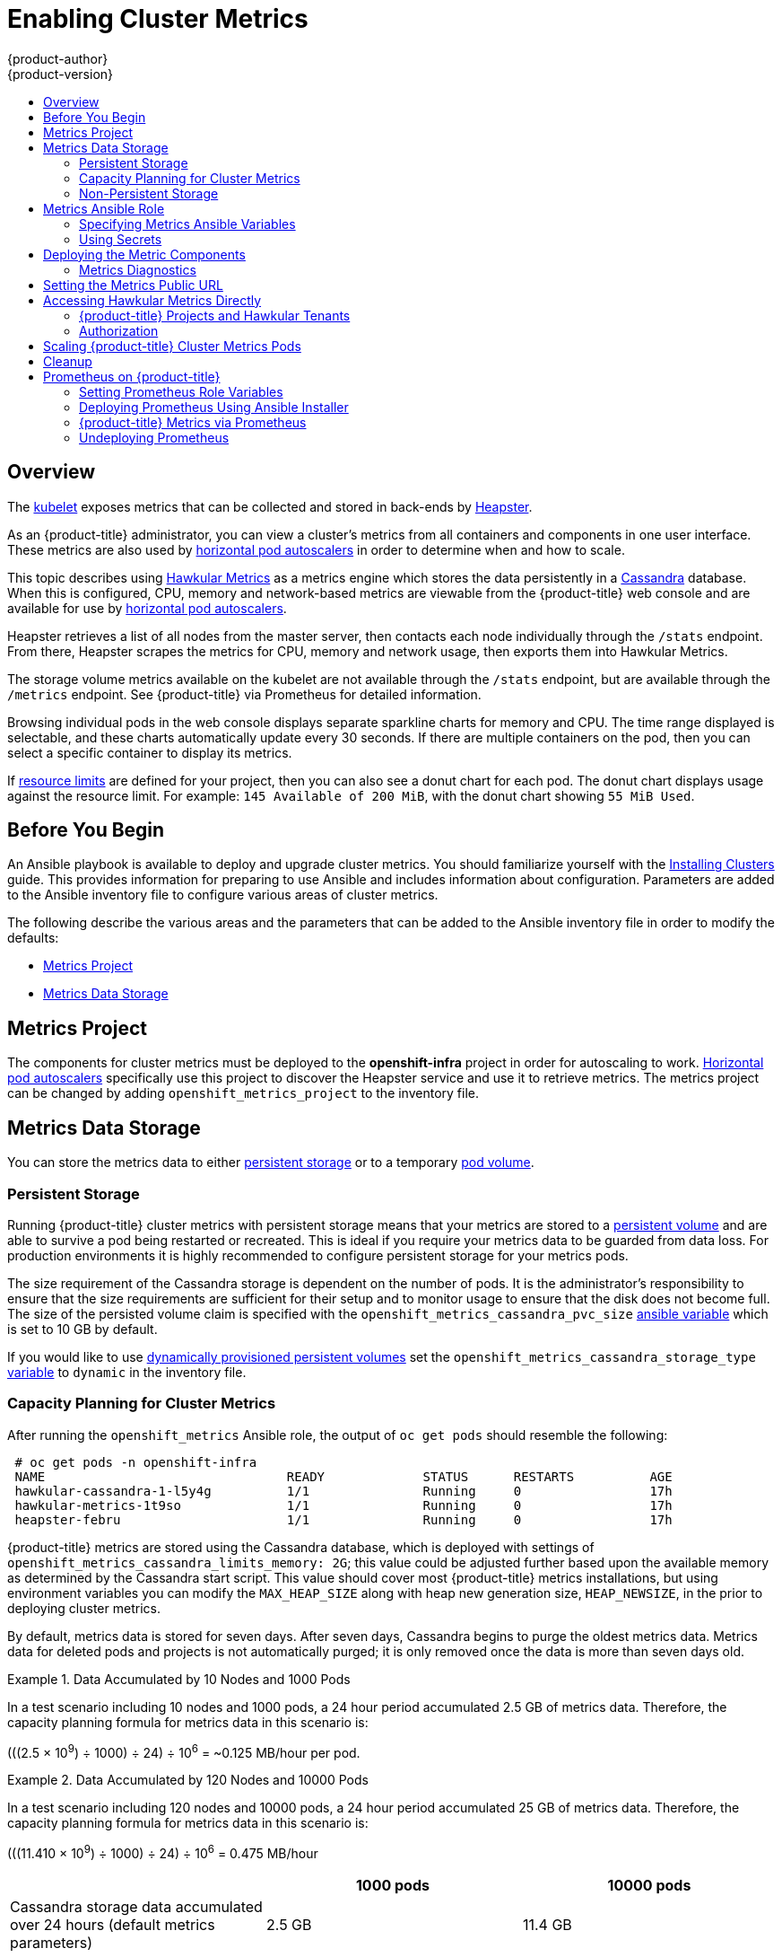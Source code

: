 [[install-config-cluster-metrics]]
= Enabling Cluster Metrics
{product-author}
{product-version}
:data-uri:
:icons:
:experimental:
:toc: macro
:toc-title:
:prewrap!:

toc::[]

== Overview

The
xref:../architecture/infrastructure_components/kubernetes_infrastructure.adoc#kubelet[kubelet]
exposes metrics that can be collected and stored in back-ends by
link:https://github.com/GoogleCloudPlatform/heapster[Heapster].

As an {product-title} administrator, you can view a cluster's metrics from all
containers and components in one user interface. These metrics are also used by
xref:../dev_guide/pod_autoscaling.adoc#dev-guide-pod-autoscaling[horizontal pod
autoscalers] in order to determine when and how to scale.

This topic describes using
link:https://github.com/hawkular/hawkular-metrics[Hawkular Metrics] as a metrics
engine which stores the data persistently in a
link:http://cassandra.apache.org/[Cassandra] database. When this is configured,
CPU, memory and network-based metrics are viewable from the {product-title} web
console and are available for use by
xref:../dev_guide/pod_autoscaling.adoc#dev-guide-pod-autoscaling[horizontal pod
autoscalers].

Heapster retrieves a list of all nodes from the master server, then contacts
each node individually through the `/stats` endpoint. From there, Heapster
scrapes the metrics for CPU, memory and network usage, then exports them into
Hawkular Metrics.

The storage volume metrics available on the kubelet are not available through
the `/stats` endpoint, but are available through the `/metrics` endpoint. See
{product-title} via Prometheus for detailed information.

Browsing individual pods in the web console displays separate sparkline charts
for memory and CPU. The time range displayed is selectable, and these charts
automatically update every 30 seconds. If there are multiple containers on the
pod, then you can select a specific container to display its metrics.

If xref:../admin_guide/limits.adoc#admin-guide-limits[resource limits] are
defined for your project, then you can also see a donut chart for each pod. The
donut chart displays usage against the resource limit. For example: `145
Available of 200 MiB`, with the donut chart showing `55 MiB Used`.

ifdef::openshift-origin[]
For more information about the metrics integration, refer to the
link:https://github.com/openshift/origin-metrics[Origin Metrics] GitHub project.
endif::[]

[[cluster-metrics-before-you-begin]]
== Before You Begin

An Ansible playbook is available to deploy and upgrade cluster metrics. You
should familiarize yourself with the
xref:../install/index.adoc#install-planning[Installing Clusters] guide. This
provides information for preparing to use Ansible and includes information about
configuration. Parameters are added to the Ansible inventory file to configure
various areas of cluster metrics.

The following describe the various areas and the parameters that can be added to
the Ansible inventory file in order to modify the defaults:

- xref:../install_config/cluster_metrics.adoc#metrics-namespace[Metrics Project]
- xref:../install_config/cluster_metrics.adoc#metrics-data-storage[Metrics Data Storage]

[[metrics-namespace]]
== Metrics Project

The components for cluster metrics must be deployed to the *openshift-infra*
project in order for autoscaling to work.
xref:../dev_guide/pod_autoscaling.adoc#dev-guide-pod-autoscaling[Horizontal pod
autoscalers] specifically use this project to discover the Heapster service and
use it to retrieve metrics. The metrics project can be changed by adding
`openshift_metrics_project` to the inventory file.

[[metrics-data-storage]]
== Metrics Data Storage

You can store the metrics data to either
xref:../architecture/additional_concepts/storage.adoc#architecture-additional-concepts-storage[persistent
storage] or to a temporary xref:../dev_guide/volumes.adoc#dev-guide-volumes[pod
volume].

[[metrics-persistent-storage]]
=== Persistent Storage

Running {product-title} cluster metrics with persistent storage means that your
metrics are stored to a
xref:../architecture/additional_concepts/storage.adoc#persistent-volumes[persistent
volume] and are able to survive a pod being restarted or recreated. This is ideal
if you require your metrics data to be guarded from data loss. For production
environments it is highly recommended to configure persistent storage for your
metrics pods.

The size requirement of the Cassandra storage is dependent on the number of
pods. It is the administrator's responsibility to ensure that the size
requirements are sufficient for their setup and to monitor usage to ensure that
the disk does not become full. The size of the persisted volume claim is
specified with the `openshift_metrics_cassandra_pvc_size`
xref:../install_config/cluster_metrics.adoc#metrics-ansible-variables[ansible
variable] which is set to 10 GB by default.

If you would like to use xref:../install_config/persistent_storage/dynamically_provisioning_pvs.adoc#install-config-persistent-storage-dynamically-provisioning-pvs[dynamically provisioned persistent volumes] set the `openshift_metrics_cassandra_storage_type`
xref:../install_config/cluster_metrics.adoc#metrics-ansible-variables[variable]
to `dynamic` in the inventory file.

[[capacity-planning-for-openshift-metrics]]
=== Capacity Planning for Cluster Metrics

After running the `openshift_metrics` Ansible role, the output of `oc get pods`
should resemble the following:

----
 # oc get pods -n openshift-infra
 NAME                                READY             STATUS      RESTARTS          AGE
 hawkular-cassandra-1-l5y4g          1/1               Running     0                 17h
 hawkular-metrics-1t9so              1/1               Running     0                 17h
 heapster-febru                      1/1               Running     0                 17h
----

{product-title} metrics are stored using the Cassandra database, which is
deployed with settings of `openshift_metrics_cassandra_limits_memory: 2G`; this
value could be adjusted further based upon the available memory as determined by
the Cassandra start script. This value should cover most {product-title} metrics
installations, but using environment variables you can modify the `MAX_HEAP_SIZE`
along with heap new generation size, `HEAP_NEWSIZE`, in the
ifdef::openshift-origin[]
link:https://github.com/openshift/origin-metrics/blob/master/cassandra/Dockerfile[Cassandra Dockerfile]
endif::openshift-origin[]
ifdef::openshift-enterprise[]
Cassandra Dockerfile
endif::openshift-enterprise[]
prior to deploying cluster metrics.

By default, metrics data is stored for seven days. After seven days, Cassandra
begins to purge the oldest metrics data. Metrics data for deleted pods and
projects is not automatically purged; it is only removed once the data is more
than seven days old.

.Data Accumulated by 10 Nodes and 1000 Pods
====
In a test scenario including 10 nodes and 1000 pods, a 24 hour period
accumulated 2.5 GB of metrics data. Therefore, the capacity planning formula for
metrics data in this scenario is:

(((2.5 × 10^9^) ÷ 1000) ÷ 24) ÷ 10^6^ = ~0.125 MB/hour per pod.
====

.Data Accumulated by 120 Nodes and 10000 Pods
====
In a test scenario including 120 nodes and 10000 pods, a 24 hour period
accumulated 25 GB of metrics data. Therefore, the capacity planning formula for
metrics data in this scenario is:

(((11.410 × 10^9^) ÷ 1000) ÷ 24) ÷ 10^6^ = 0.475 MB/hour
====

|===
| |1000 pods| 10000 pods

|Cassandra storage data accumulated over 24 hours (default metrics parameters)
|2.5 GB
|11.4 GB
|===

ifdef::openshift-origin[]
These two test cases are presented on the following graph:

image::https://raw.githubusercontent.com/ekuric/openshift/master/metrics/1_10kpods.png[1000 pods versus 10000 pods monitored during 24 hours]
endif::openshift-origin[]

If the default value of 7 days for `openshift_metrics_duration` and 30 seconds for
`openshift_metrics_resolution` are preserved, then weekly storage requirements for the Cassandra pod would be:

|===
| |1000 pods | 10000 pods

|Cassandra storage data accumulated over seven days (default metrics parameters)
|20 GB
|90 GB
|===

In the previous table, an additional 10 percent was added to the expected
storage space as a buffer for unexpected monitored pod usage.

[WARNING]
====
If the Cassandra persisted volume runs out of sufficient space, then data loss
occurs.
====

For cluster metrics to work with persistent storage, ensure that the persistent
volume has the *ReadWriteOnce* access mode. If this mode is not active, then the
persistent volume claim cannot locate the persistent volume, and Cassandra fails
to start.

To use persistent storage with the metric components, ensure that a
xref:../architecture/additional_concepts/storage.adoc#persistent-volumes[persistent volume] of
sufficient size is available. The creation of
xref:../architecture/additional_concepts/storage.adoc#persistent-volume-claims[persistent volume claims] is handled by
the OpenShift Ansible `openshift_metrics` role.

{product-title} metrics also supports dynamically-provisioned persistent volumes.
To use this feature with {product-title} metrics, it is necessary to set the value
of `openshift_metrics_cassandra_storage_type` to `dynamic`.
You can use EBS, GCE, and Cinder storage back-ends to
xref:../install_config/persistent_storage/dynamically_provisioning_pvs.adoc#install-config-persistent-storage-dynamically-provisioning-pvs[dynamically provision persistent volumes].

For information on configuring the performance and scaling the cluster metrics
pods, see the
xref:../scaling_performance/scaling_cluster_metrics.adoc#scaling-performance-cluster-metrics[Scaling
Cluster Metrics] topic.

.Cassandra Database storage requirements based on number of nodes/pods in the cluster
[options="header"]
|===
|Number of Nodes |Number of Pods |Cassandra Storage growth speed |Cassandra storage growth per day |Cassandra storage growth per week

|210
|10500
|500 MB per hour
|15 GB
|75 GB

|990
|11000
|1 GB per hour
|30 GB
|210 GB
|===

In the above calculation, approximately 20 percent of the expected size was added as
overhead to ensure that the storage requirements do not exceed calculated value.

If the `METRICS_DURATION` and `METRICS_RESOLUTION` values are kept at the
default (`7` days and `15` seconds respectively), it is safe to plan Cassandra
storage size requrements for week, as in the values above.


[WARNING]
====
Because {product-title} metrics uses the Cassandra database as a datastore for
metrics data, if `USE_PERSISTANT_STORAGE=true` is set during the metrics set up
process, `PV` will be on top in the network storage, with NFS as the default.
However, using network storage in combination with Cassandra is not recommended,
as per the
link:http://docs.datastax.com/en/archived/cassandra/1.2/cassandra/architecture/architecturePlanningAntiPatterns_c.html[Cassandra
documentation].
====

[discrete]
[[cluster-metrics-known-issues-and-limitations]]
==== Known Issues and Limitations

Testing found that the `heapster` metrics component is capable of handling up to
25,000 pods. If the amount of pods exceed that number, Heapster begins to fall
behind in metrics processing, resulting in the possibility of metrics graphs no
longer appearing. Work is ongoing to increase the number of pods that Heapster
can gather metrics on, as well as upstream development of alternate
metrics-gathering solutions.

[[metrics-non-persistent-storage]]
=== Non-Persistent Storage

Running {product-title} cluster metrics with non-persistent storage means that
any stored metrics are deleted when the pod is deleted. While it is much
easier to run cluster metrics with non-persistent data, running with
non-persistent data does come with the risk of permanent data loss. However,
metrics can still survive a container being restarted.

In order to use non-persistent storage, you must set the
`openshift_metrics_cassandra_storage_type`
xref:../install_config/cluster_metrics.adoc#metrics-ansible-variables[variable]
to `emptyDir` in the inventory file.

[NOTE]
====
When using non-persistent storage, metrics data is written to
*_/var/lib/origin/openshift.local.volumes/pods_* on the node where the Cassandra
pod runs Ensure *_/var_* has enough free space to accommodate metrics
storage.
====

[[metrics-ansible-role]]
== Metrics Ansible Role

The {product-title} Ansible `openshift_metrics` role configures and deploys all of the
metrics components using the variables from the
xref:../install/configuring_inventory_file.adoc#configuring-ansible[Configuring
Ansible] inventory file.

[[metrics-ansible-variables]]
=== Specifying Metrics Ansible Variables

The `openshift_metrics` role included with OpenShift Ansible defines the tasks
to deploy cluster metrics. The following is a list of role variables that can be
added to your inventory file if it is necessary to override them.

.Ansible Variables
[options="header"]
|===

|Variable |Description

|`openshift_metrics_install_metrics`
|Deploy metrics if `true`. Otherwise, undeploy.

|`openshift_metrics_start_cluster`
|Start the metrics cluster after deploying the components.

|`openshift_metrics_image_prefix`
|The prefix for the component images. With
ifdef::openshift-origin[]
`openshift/origin-metrics-cassandra:v1.3`, set prefix `openshift/origin-`.
endif::[]
ifdef::openshift-enterprise[]
`openshift3/ose-metrics-cassandra:v3.9`, set prefix `openshift/ose-`.
endif::[]

|`openshift_metrics_image_version`
|The version for the component images. For example, with
ifdef::openshift-origin[]
`openshift/origin-metrics-cassandra:v1.3`, set version  as `v1.3`.
endif::[]
ifdef::openshift-enterprise[]
`openshift3/ose-metrics-cassandra:v3.9.11`, set version as `v3.9.11`, or to
always get the latest 3.9 image, set `v3.9`.
endif::[]

|`openshift_metrics_startup_timeout`
|The time, in seconds, to wait until Hawkular Metrics and Heapster start up
before attempting a restart.

|`openshift_metrics_duration`
|The number of days to store metrics before they are purged.

|`openshift_metrics_resolution`
|The frequency that metrics are gathered. Defined as a number and time
identifier: seconds (s), minutes (m), hours (h).

|`openshift_metrics_cassandra_pvc_prefix`
|The persistent volume claim prefix created for Cassandra. A serial number is
appended to the prefix starting from 1.

|`openshift_metrics_cassandra_pvc_size`
|The persistent volume claim size for each of the Cassandra nodes.

|`openshift_metrics_cassandra_storage_type`
|Use `emptyDir` for ephemeral storage (for testing); `pv` for persistent volumes,
which need to be created before the installation; or `dynamic` for dynamic
persistent volumes.

|`openshift_metrics_cassandra_replicas`
|The number of Cassandra nodes for the metrics stack. This value dictates the
number of Cassandra replication controllers.

|`openshift_metrics_cassandra_limits_memory`
|The memory limit for the Cassandra pod. For example, a value of `2Gi` would
limit Cassandra to 2 GB of memory. This value could be further adjusted by the
start script based on available memory of the node on which it is scheduled.

|`openshift_metrics_cassandra_limits_cpu`
|The CPU limit for the Cassandra pod. For example, a value of `4000m` (4000
millicores) would limit Cassandra to 4 CPUs.

|`openshift_metrics_cassandra_requests_memory`
|The amount of memory to request for Cassandra pod. For example, a value of
`2Gi` would request 2 GB of memory.

|`openshift_metrics_cassandra_requests_cpu`
|The CPU request for the Cassandra pod. For example, a value of `4000m` (4000
millicores) would request 4 CPUs.

|`openshift_metrics_cassandra_storage_group`
|The supplemental storage group to use for Cassandra.

|`openshift_metrics_cassandra_nodeselector`
|Set to the desired, existing
xref:../admin_guide/scheduling/node_selector.adoc#admin-guide-sched-selector[node selector] to ensure that
pods are placed onto nodes with specific labels. For example,
`{"region":"infra"}`.

|`openshift_metrics_hawkular_ca`
|An optional certificate authority (CA) file used to sign the Hawkular certificate.

|`openshift_metrics_hawkular_cert`
|The certificate file used for re-encrypting the route to Hawkular metrics. The
certificate must contain the host name used by the route. If unspecified, the
default router certificate is used.

|`openshift_metrics_hawkular_key`
|The key file used with the Hawkular certificate.

|`openshift_metrics_hawkular_limits_memory`
|The amount of memory to limit the Hawkular pod. For example, a value of `2Gi`
would limit the Hawkular pod to 2 GB of memory. This value could be further
adjusted by the start script based on available memory of the node on which it
is scheduled.

|`openshift_metrics_hawkular_limits_cpu`
|The CPU limit for the Hawkular pod. For example, a value of `4000m` (4000
millicores) would limit the Hawkular pod to 4 CPUs.

|`openshift_metrics_hawkular_replicas`
|The number of replicas for Hawkular metrics.

|`openshift_metrics_hawkular_requests_memory`
|The amount of memory to request for the Hawkular pod. For example, a value of
`2Gi` would request 2 GB of memory.

|`openshift_metrics_hawkular_requests_cpu`
|The CPU request for the Hawkular pod. For example, a value of `4000m` (4000
millicores) would request 4 CPUs.

|`openshift_metrics_hawkular_nodeselector`
|Set to the desired, existing
xref:../admin_guide/scheduling/node_selector.adoc#admin-guide-sched-selector[node selector] to ensure that
pods are placed onto nodes with specific labels. For example,
`{"region":"infra"}`.

|`openshift_metrics_heapster_allowed_users`
|A comma-separated list of CN to accept. By default, this is set to allow the
OpenShift service proxy to connect. Add `system:master-proxy` to the list when
overriding in order to allow
xref:../dev_guide/pod_autoscaling.adoc#dev-guide-pod-autoscaling[horizontal pod
autoscaling] to function properly.

|`openshift_metrics_heapster_limits_memory`
|The amount of memory to limit the Heapster pod. For example, a value of `2Gi`
would limit the Heapster pod to 2 GB of memory.

|`openshift_metrics_heapster_limits_cpu`
|The CPU limit for the Heapster pod. For example, a value of `4000m` (4000
millicores) would limit the Heapster pod to 4 CPUs.

|`openshift_metrics_heapster_requests_memory`
|The amount of memory to request for Heapster pod. For example, a value of `2Gi`
would request 2 GB of memory.

|`openshift_metrics_heapster_requests_cpu`
|The CPU request for the Heapster pod. For example, a value of `4000m` (4000
millicores) would request 4 CPUs.

|`openshift_metrics_heapster_standalone`
|Deploy only Heapster, without the Hawkular Metrics and Cassandra components.

|`openshift_metrics_heapster_nodeselector`
|Set to the desired, existing
xref:../admin_guide/scheduling/node_selector.adoc#admin-guide-sched-selector[node selector] to ensure that
pods are placed onto nodes with specific labels. For example,
`{"region":"infra"}`.

|`openshift_metrics_install_hawkular_agent`
|Set to `true` to install the Hawkular OpenShift Agent (HOSA). Set to `false` to
remove the HOSA from an installation. HOSA can be used to collect custom
metrics from your pods. This component is currently in
Technology Preview and is not installed by default.

|`openshift_metrics_hawkular_hostname`
|Set when executing the `openshift_metrics` Ansible role, since it uses the host
name for the Hawkular Metrics xref:../architecture/networking/routes.adoc#architecture-core-concepts-routes[route].
This value should correspond to a fully qualified domain name.
|===

[NOTE]
====
The Hawkular {product-title} Agent on {product-title} is a Technology Preview feature
only.
ifdef::openshift-enterprise[]
Technology Preview features are not
supported with Red Hat production service level agreements (SLAs), might not be
functionally complete, and Red Hat does not recommend to use them for
production. These features provide early access to upcoming product features,
enabling customers to test functionality and provide feedback during the
development process.

For more information on Red Hat Technology Preview features support scope, see
https://access.redhat.com/support/offerings/techpreview/.
endif::[]
====

See xref:../dev_guide/compute_resources.adoc#dev-compute-resources[Compute
Resources] for further discussion on how to specify requests and limits.

If you are using
xref:metrics-persistent-storage[persistent
storage] with Cassandra, it is the administrator's responsibility to set a
sufficient disk size for the cluster using the `openshift_metrics_cassandra_pvc_size` variable.
It is also the administrator's responsibility to monitor disk usage to make sure
that it does not become full.

[WARNING]
====
Data loss results if the Cassandra persisted volume runs out of sufficient space.
====

All of the other variables are optional and allow for greater customization.
For instance, if you have a custom install in which the Kubernetes master is not
available under `\https://kubernetes.default.svc:443` you can specify the value
to use instead with the `openshift_metrics_master_url` parameter. To deploy a specific version
of the metrics components, modify the `openshift_metrics_image_version` variable.

[WARNING]
====
It is highly recommended to not use *latest* for the
*openshift_metrics_image_version*. The *latest* version corresponds to the very
latest version available and can cause issues if it brings in a newer version
not meant to function on the version of {product-title} you are currently
running.
====

[[metrics-using-secrets]]
=== Using Secrets

The {product-title} Ansible `openshift_metrics` role auto-generates self-signed certificates for use between its
components and generates a
xref:../architecture/networking/routes.adoc#secured-routes[re-encrypting route] to expose
the Hawkular Metrics service. This route is what allows the web console to access the Hawkular Metrics
service.

In order for the browser running the web console to trust the connection through
this route, it must trust the route's certificate. This can be accomplished by
xref:metrics-using-secrets-byo-certs[providing your own certificates] signed by
a trusted Certificate Authority. The `openshift_metrics` role allows you to
specify your own certificates, which it then uses when creating the route.

The router's default certificate are used if you do not provide your own.

[[metrics-using-secrets-byo-certs]]
==== Providing Your Own Certificates

To provide your own certificate, which is used by the
xref:../architecture/networking/routes.adoc#secured-routes[re-encrypting
route], you can set the `openshift_metrics_hawkular_cert`,
`openshift_metrics_hawkular_key`, and `openshift_metrics_hawkular_ca`
xref:../install_config/cluster_metrics.adoc#metrics-ansible-variables[variables]
in your inventory file.

The `hawkular-metrics.pem` value needs to contain the certificate in its *_.pem_*
format. You may also need to provide the certificate for the Certificate Authority
which signed this *_pem_* file via the `hawkular-metrics-ca.cert` secret.

For more information, see the
xref:../architecture/networking/routes.adoc#secured-routes[re-encryption
route documentation].

[[deploying-the-metrics-components]]
== Deploying the Metric Components

Because deploying and configuring all the metric components is handled with
{product-title} Ansible, you can deploy everything in one step.

The following examples show you how to deploy metrics with and without
persistent storage using the default parameters.

[IMPORTANT]
====
The host that you run the Ansible playbook on must have at least 75MiB of free
memory per host in the inventory.
====

[IMPORTANT]
====
In accordance with upstream Kubernetes rules, metrics can be collected only on the default interface of `eth0`.
====

.Deploying with Persistent Storage
====
The following command sets the Hawkular Metrics route to use
*hawkular-metrics.example.com* and is deployed using persistent storage.

You must have a persistent volume of sufficient size available.

----
$ ansible-playbook [-i </path/to/inventory>] <OPENSHIFT_ANSIBLE_DIR>/playbooks/openshift-metrics/config.yml \
   -e openshift_metrics_install_metrics=True \
   -e openshift_metrics_hawkular_hostname=hawkular-metrics.example.com \
   -e openshift_metrics_cassandra_storage_type=pv
----
====

.Deploying without Persistent Storage
====
The following command sets the Hawkular Metrics route to use
*hawkular-metrics.example.com* and deploy without persistent storage.

----
$ ansible-playbook [-i </path/to/inventory>] <OPENSHIFT_ANSIBLE_DIR>/playbooks/openshift-metrics/config.yml \
   -e openshift_metrics_install_metrics=True \
   -e openshift_metrics_hawkular_hostname=hawkular-metrics.example.com
----
====

[WARNING]
====
Because this is being deployed without persistent storage, metric data loss
can occur.
====

[[metrics-diagnostics]]
=== Metrics Diagnostics

The are some diagnostics for metrics to assist in evaluating the state of the
metrics stack. To execute diagnostics for metrics:

----
$ oc adm diagnostics MetricsApiProxy
----

[[install-setting-the-metrics-public-url]]
== Setting the Metrics Public URL

The {product-title} web console uses the data coming from the Hawkular Metrics
service to display its graphs. The URL for accessing the Hawkular Metrics
service must be configured with the `metricsPublicURL` option in the
xref:../install_config/web_console_customization.adoc#install-config-web-console-customization[master
webconsole-config configmap file].
This URL corresponds to the route created with the
`openshift_metrics_hawkular_hostname` inventory variable used during the
xref:../install_config/cluster_metrics.adoc#deploying-the-metrics-components[deployment]
of the metrics components.

[NOTE]
====
You must be able to resolve the `openshift_metrics_hawkular_hostname` from the browser
accessing the console.
====

For example, if your `openshift_metrics_hawkular_hostname` corresponds to
`hawkular-metrics.example.com`, then you must make the following change in the
webconsole-config configmap file:

====
[source,yaml]
----
clusterInfo:
  ...
  metricsPublicURL: "https://hawkular-metrics.example.com/hawkular/metrics"
----
====

Once you have updated and saved the webconsole-config configmap file, you must
restart your {product-title} instance.

When your {product-title} server is back up and running, metrics are displayed on the pod overview pages.

[CAUTION]
====
If you are using self-signed certificates, remember that the Hawkular Metrics
service is hosted under a different host name and uses different certificates
than the console. You may need to explicitly open a browser tab to the value
specified in `metricsPublicURL` and accept that certificate.

To avoid this issue, use certificates which are configured to be acceptable by
your browser.
====

[[cluster-metrics-accessing-hawkular-metrics-directly]]
== Accessing Hawkular Metrics Directly

To access and manage metrics more directly, use the
link:https://github.com/openshift/origin-metrics/blob/master/docs/hawkular_metrics.adoc#accessing-metrics-using-hawkular-metrics[Hawkular
Metrics API].

[NOTE]
====
When accessing Hawkular Metrics from the API, you are only able to perform
reads. Writing metrics is disabled by default. If you want individual
users to also be able to write metrics, you must set the
`openshift_metrics_hawkular_user_write_access`
xref:../install_config/cluster_metrics.adoc#metrics-ansible-variables[variable]
to *true*.

However, it is recommended to use the default configuration and only have
metrics enter the system via Heapster. If write access is enabled, any user
can write metrics to the system, which can affect performance and
cause Cassandra disk usage to unpredictably increase.
====

The link:http://www.hawkular.org/docs/rest/rest-metrics.html[Hawkular Metrics documentation]
covers how to use the API, but there are a few differences when dealing with the
version of Hawkular Metrics configured for use on {product-title}:

[[cluster-metrics-openshift-projects-and-hawkular-tenants]]
=== {product-title} Projects and Hawkular Tenants

Hawkular Metrics is a multi-tenanted application. It is configured so that a
project in {product-title} corresponds to a tenant in Hawkular Metrics.

As such, when accessing metrics for a project named *MyProject* you must set the
link:http://www.hawkular.org/docs/rest/rest-metrics.html#_tenant_header[*Hawkular-Tenant*]
header to *MyProject*.

There is also a special tenant named *_system* which contains system level
metrics. This requires either a *cluster-reader* or *cluster-admin* level
privileges to access.

[[cluster-metrics-authorization]]
=== Authorization

The Hawkular Metrics service authenticates the user against {product-title}
to determine if the user has access to the project it is trying to access.

Hawkular Metrics accepts a bearer token from the client and verifies that token
with the {product-title} server using a *SubjectAccessReview*. If the user has
proper read privileges for the project, they are allowed to read the metrics
for that project. For the *_system* tenant, the user requesting to read from
this tenant must have *cluster-reader* permission.

When accessing the Hawkular Metrics API, you must pass a bearer token in the
*Authorization* header.

ifdef::openshift-origin[]
[[cluster-metrics-accessing-heapster-directly]]
== Accessing Heapster Directly

Heapster is configured to only be accessible via the API proxy. Accessing
Heapster requires either a cluster-reader or cluster-admin privileges.

For example, to access the Heapster *validate* page, you need to access it
using something similar to:

----
$ curl -H "Authorization: Bearer XXXXXXXXXXXXXXXXX" \
       -X GET https://${KUBERNETES_MASTER}/api/v1/proxy/namespaces/openshift-infra/services/https:heapster:/validate
----

For more information about Heapster and how to access its APIs, refer the
link:https://github.com/kubernetes/heapster/[Heapster] project.
endif::[]

[[metrics-scaling-metrics-pods]]
== Scaling {product-title} Cluster Metrics Pods

Information about scaling cluster metrics capabilities is available in the
xref:../scaling_performance/scaling_cluster_metrics.adoc#cluster-metrics-scaling-openshift-metrics-pods[Scaling and
Performance Guide].

[[metrics-cleanup]]
== Cleanup

You can remove everything deployed by the {product-title} Ansible `openshift_metrics` role
by performing the following steps:

----
$ ansible-playbook [-i </path/to/inventory>] <OPENSHIFT_ANSIBLE_DIR>/playbooks/openshift-metrics/config.yml \
   -e openshift_metrics_install_metrics=False
----

[[openshift-prometheus]]
== Prometheus on {product-title}

Prometheus is a stand-alone, open source systems monitoring and alerting
toolkit. You can use Prometheus to visualize metrics and alerts for {product-title}
system resources.

[IMPORTANT]
====
Prometheus on {product-title} is a Technology Preview feature only.
ifdef::openshift-enterprise[]
Technology Preview features are not supported with Red Hat production service
level agreements (SLAs), might not be functionally complete, and Red Hat does
not recommend to use them for production. These features provide early access to
upcoming product features, enabling customers to test functionality and provide
feedback during the development process.

For more information on Red Hat Technology Preview features support scope, see
https://access.redhat.com/support/offerings/techpreview/.
endif::[]
====

[[openshift-prometheus-roles]]
=== Setting Prometheus Role Variables

The Prometheus role creates:

* The `openshift-metrics` namespace.
* Prometheus `clusterrolebinding` and service account.
* Prometheus pod with Prometheus behind OAuth proxy, Alertmanager, and
Alert Buffer as a stateful set.
* Prometheus and `prometheus-alerts` ConfigMaps.
* Prometheus and Prometheus Alerts services and direct routes.

Prometheus deployment is disabled by default, enable it by setting
`openshift_hosted_prometheus_deploy` to `true`. For example:

----
# openshift_hosted_prometheus_deploy=true
----

Set the following role variables to install and configure Prometheus.

.Prometheus Variables
[options="header"]
|===

|Variable |Description

|`openshift_prometheus_namespace`
|Project namespace where the components are deployed. Default set to
`openshift-metrics`. For example, `openshift_prometheus_namespace=${USER_PROJECT}`.

|`openshift_prometheus_node_selector`
|Selector for the nodes on which Prometheus is deployed.

|`openshift_prometheus_storage_kind`
|Set to create PV for Prometheus. For example,
`openshift_prometheus_storage_kind=nfs`.

|`openshift_prometheus_alertmanager_storage_kind`
|Set to create PV for Alertmanager. For example,
`openshift_prometheus_alertmanager_storage_kind=nfs`.

|`openshift_prometheus_alertbuffer_storage_kind`
|Set to create PV for Alert Buffer. For example,
`openshift_prometheus_alertbuffer_storage_kind=nfs`.

|`openshift_prometheus_storage_type`
|Set to create PVC for Prometheus. For example,
`openshift_prometheus_storage_type=pvc`.

|`openshift_prometheus_alertmanager_storage_type`
|Set to create PVC for Alertmanager. For example,
`openshift_prometheus_alertmanager_storage_type=pvc`.

|`openshift_prometheus_alertbuffer_storage_type`
|Set to create PVC for Alert Buffer. For example,
`openshift_prometheus_alertbuffer_storage_type=pvc`.

|`openshift_prometheus_additional_rules_file`
|Additional Prometheus rules file. Set to `null` by default.

|===

[[openshift-prometheus-deploy]]
=== Deploying Prometheus Using Ansible Installer

[IMPORTANT]
====
The host that you run the Ansible playbook on must have at least 75MiB of free
memory per host in the inventory.
====

The Ansible Installer is the default method of deploying Prometheus.

Add label to your node:
----
# Inventory file
openshift_prometheus_namespace=openshift-metrics

openshift_prometheus_node_selector={"region":"infra"}
----

Run the playbook:
----
$ ansible-playbook -vvv -i ${INVENTORY_FILE} playbooks/openshift-prometheus/config.yml
----

[[openshift-prometheus-additional-deploy]]
==== Additional Methods for Deploying Prometheus

*Deploy Using Node-Selector*

Label the node on which you want to deploy Prometheus:
----
# oc adm label node/$NODE ${KEY}=${VALUE}
----

Deploy Prometheus with Ansible and container resources:
----
# Inventory file
openshift_prometheus_namespace=openshift-metrics

# Set node selector for prometheus
openshift_prometheus_node_selector={"${KEY}":"${VALUE}"}
----

Run the playbook:
----
$ ansible-playbook -vvv -i ${INVENTORY_FILE} playbooks/openshift-prometheus/config.yml
----

*Deploy Using a Non-default Namespace*

Identify your namespace:
----
# Inventory file
openshift_prometheus_node_selector={"region":"infra"}

# Set non-default openshift_prometheus_namespace
openshift_prometheus_namespace=${USER_PROJECT}
----

Run the playbook:
----
$ ansible-playbook -vvv -i ${INVENTORY_FILE} playbooks/openshift-prometheus/config.yml
----

[[openshift-prometheus-web]]
==== Accessing the Prometheus Web UI

The Prometheus server automatically exposes a Web UI at `localhost:9090`. You
can access the Prometheus Web UI with the `view` role.

[[openshift-prometheus-config]]
==== Configuring Prometheus for {product-title}
//
// Example Prometheus rules file:
// ----
// # additional prometheus rules file
// openshift_prometheus_additional_rules_file: null
//
// # All the required exports
// openshift_prometheus_pv_exports:
// -  prometheus
// -  prometheus-alertmanager
// -  prometheus-alertbuffer
// # PV template files and their created object names
//   openshift_prometheus_pv_data:
//   -  pv_name: prometheus
//      pv_template: prom-pv-server.yml
//      pv_label: Prometheus Server PV
//   -  pv_name: prometheus-alertmanager
//      pv_template: prom-pv-alertmanager.yml
//      pv_label: Prometheus Alertmanager PV
//   -  pv_name: prometheus-alertbuffer
//      pv_template: prom-pv-alertbuffer.yml
//      pv_label: Prometheus Alert Buffer PV
//
// # Hostname/IP of the NFS server.
// openshift_prometheus_storage_host
// openshift_prometheus_alertmanager_storage_host
// openshift_prometheus_alertbuffer_storage_host
//
// # storage
// openshift_prometheus_storage_type: pvc
// openshift_prometheus_pvc_name: prometheus
// openshift_prometheus_pvc_size: 10G
// openshift_prometheus_pvc_access_modes: [ReadWriteOnce]
// openshift_prometheus_pvc_pv_selector: {}
//
// openshift_prometheus_alertmanager_storage_type: pvc
// openshift_prometheus_alertmanager_pvc_name: prometheus-alertmanager
// openshift_prometheus_alertmanager_pvc_size: 10G
// openshift_prometheus_alertmanager_pvc_size: 10G
// openshift_prometheus_alertmanager_pvc_access_modes: [ReadWriteOnce]
// openshift_prometheus_alertmanager_pvc_pv_selector: {}
// openshift_prometheus_cpu_limit: null
// openshift_prometheus_memory_limit: null
// openshift_prometheus_cpu_requests: null
// openshift_prometheus_memory_requests: null
// openshift_prometheus_alertmanager_cpu_limit: null
// openshift_prometheus_alertmanager_memory_limit: null
// openshift_prometheus_alertmanager_cpu_requests: null
// openshift_prometheus_alertmanager_memory_requests: null
// openshift_prometheus_alertbuffer_cpu_limit: null
// openshift_prometheus_alertbuffer_memory_limit: null
// openshift_prometheus_alertbuffer_cpu_requests: null
// openshift_prometheus_alertbuffer_memory_requests: null
// openshift_prometheus_oauth_proxy_cpu_limit: null
// openshift_prometheus_oauth_proxy_memory_limit: null
// openshift_prometheus_oauth_proxy_cpu_requests: null
// openshift_prometheus_oauth_proxy_memory_requests: null
// ----

*Prometheus Storage Related Variables*

With each Prometheus component (including Prometheus, Alertmanager, Alert
Buffer, and OAuth proxy) you can set the PV claim by setting corresponding
role variable, for example:

----
openshift_prometheus_storage_type: pvc
openshift_prometheus_alertmanager_pvc_name: alertmanager
openshift_prometheus_alertbuffer_pvc_size: 10G
openshift_prometheus_pvc_access_modes: [ReadWriteOnce]
----

*Prometheus Alert Rules File Variable*

You can add an external file with alert rules by setting the path to an
additional rules variable:

----
openshift_prometheus_additional_rules_file: <PATH>
----

The file content should be in Prometheus Alert rules format. The following
example sets a rule to send an alert when one of the cluster nodes is down:

----
groups:
- name: example-rules
  interval: 30s # defaults to global interval
  rules:
  - alert: Node Down
    expr: up{job="kubernetes-nodes"} == 0
    annotations:
      miqTarget: "ContainerNode"
      severity: "HIGH"
      message: "{{ '{{' }}{{ '$labels.instance' }}{{ '}}' }} is down"
----

*Prometheus Variables to Control Resource Limits*

With each Prometheus component (including Prometheus, Alertmanager,
Alert Buffer, and OAuth proxy) you can specify CPU, memory limits, and requests
by setting the corresponding role variable, for example:

----
openshift_prometheus_alertmanager_limits_memory: 1Gi
openshift_prometheus_oauth_proxy_cpu_requests: 100m
----

For more detailed information, see
link:https://github.com/openshift/openshift-ansible/tree/master/roles/openshift_prometheus#openshift-prometheus[OpenShift
Prometheus].

[NOTE]
====
Once `openshift_metrics_project: openshift-infra` is installed, metrics can be
gathered from the `http://${POD_IP}:7575/metrics` endpoint.
====

[[openshift-prometheus-kubernetes-metrics]]
=== {product-title} Metrics via Prometheus

The state of a system can be gauged by the metrics that it emits. This section
describes current and proposed metrics that identify the health of the storage subsystem and
cluster.

[[k8s-current-metrics]]
==== Current Metrics

This section describes the metrics currently emitted from Kubernetes’s storage subsystem.

*Cloud Provider API Call Metrics*

This metric reports the time and count of success and failures of all
cloudprovider API calls. These metrics include `aws_attach_time` and
`aws_detach_time`. The type of emitted metrics is a histogram, and hence,
Prometheus also generates sum, count, and bucket metrics for these metrics.

.Example summary of cloudprovider metrics from GCE:
----
cloudprovider_gce_api_request_duration_seconds { request = "instance_list"}
cloudprovider_gce_api_request_duration_seconds { request = "disk_insert"}
cloudprovider_gce_api_request_duration_seconds { request = "disk_delete"}
cloudprovider_gce_api_request_duration_seconds { request = "attach_disk"}
cloudprovider_gce_api_request_duration_seconds { request = "detach_disk"}
cloudprovider_gce_api_request_duration_seconds { request = "list_disk"}
----

.Example summary of cloudprovider metrics from AWS:
----
cloudprovider_aws_api_request_duration_seconds { request = "attach_volume"}
cloudprovider_aws_api_request_duration_seconds { request = "detach_volume"}
cloudprovider_aws_api_request_duration_seconds { request = "create_tags"}
cloudprovider_aws_api_request_duration_seconds { request = "create_volume"}
cloudprovider_aws_api_request_duration_seconds { request = "delete_volume"}
cloudprovider_aws_api_request_duration_seconds { request = "describe_instance"}
cloudprovider_aws_api_request_duration_seconds { request = "describe_volume"}
----

See
link:https://github.com/kubernetes/community/blob/master/contributors/design-proposals/cloud-provider/cloudprovider-storage-metrics.md[Cloud
Provider (specifically GCE and AWS) metrics for Storage API calls] for more
information.

*Volume Operation Metrics*

These metrics report time taken by a storage operation once started. These
metrics keep track of operation time at the plug-in level, but do not include
time taken by `goroutine` to run or operation to be picked up from the internal
queue. These metrics are a type of histogram.

.Example summary of available volume operation metrics
----
storage_operation_duration_seconds { volume_plugin = "aws-ebs", operation_name = "volume_attach" }
storage_operation_duration_seconds { volume_plugin = "aws-ebs", operation_name = "volume_detach" }
storage_operation_duration_seconds { volume_plugin = "glusterfs", operation_name = "volume_provision" }
storage_operation_duration_seconds { volume_plugin = "gce-pd", operation_name = "volume_delete" }
storage_operation_duration_seconds { volume_plugin = "vsphere", operation_name = "volume_mount" }
storage_operation_duration_seconds { volume_plugin = "iscsi" , operation_name = "volume_unmount" }
storage_operation_duration_seconds { volume_plugin = "aws-ebs", operation_name = "unmount_device" }
storage_operation_duration_seconds { volume_plugin = "cinder" , operation_name = "verify_volumes_are_attached" }
storage_operation_duration_seconds { volume_plugin = "<n/a>" , operation_name = "verify_volumes_are_attached_per_node" }
----

See
link:https://github.com/kubernetes/community/blob/master/contributors/design-proposals/storage/volume-metrics.md[Volume
operation metrics] for more information.

*Volume Stats Metrics*

These metrics typically report usage stats of PVC (such as used space versus available space). The type of metrics emitted is gauge.

.Volume Stats Metrics
|===
|Metric|Type|Labels/tags

|volume_stats_capacityBytes
|Gauge
|namespace,persistentvolumeclaim,persistentvolume=

|volume_stats_usedBytes
|Gauge
|namespace=<persistentvolumeclaim-namespace>
persistentvolumeclaim=<persistentvolumeclaim-name>
persistentvolume=<persistentvolume-name>

|volume_stats_availableBytes
|Gauge
|namespace=<persistentvolumeclaim-namespace>
persistentvolumeclaim=<persistentvolumeclaim-name>
persistentvolume=

|volume_stats_InodesFree
|Gauge
|namespace=<persistentvolumeclaim-namespace>
persistentvolumeclaim=<persistentvolumeclaim-name>
persistentvolume=<persistentvolume-name>

|volume_stats_Inodes
|Gauge
|namespace=<persistentvolumeclaim-namespace>
persistentvolumeclaim=<persistentvolumeclaim-name>
persistentvolume=<persistentvolume-name>

|volume_stats_InodesUsed
|Gauge
|namespace=<persistentvolumeclaim-namespace>
persistentvolumeclaim=<persistentvolumeclaim-name>
persistentvolume=<persistentvolume-name>
|===

[[openshift-prometheus-undeploy]]
=== Undeploying Prometheus

To undeploy Prometheus, run:

----
$ ansible-playbook -vvv -i ${INVENTORY_FILE} playbooks/openshift-prometheus/config.yml -e openshift_prometheus_state=absent
----
